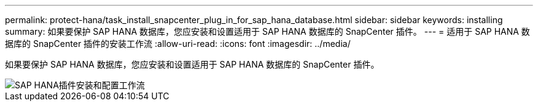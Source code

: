 ---
permalink: protect-hana/task_install_snapcenter_plug_in_for_sap_hana_database.html 
sidebar: sidebar 
keywords: installing 
summary: 如果要保护 SAP HANA 数据库，您应安装和设置适用于 SAP HANA 数据库的 SnapCenter 插件。 
---
= 适用于 SAP HANA 数据库的 SnapCenter 插件的安装工作流
:allow-uri-read: 
:icons: font
:imagesdir: ../media/


[role="lead"]
如果要保护 SAP HANA 数据库，您应安装和设置适用于 SAP HANA 数据库的 SnapCenter 插件。

image::../media/sap_hana_install_configure_workflow.gif[SAP HANA插件安装和配置工作流]
